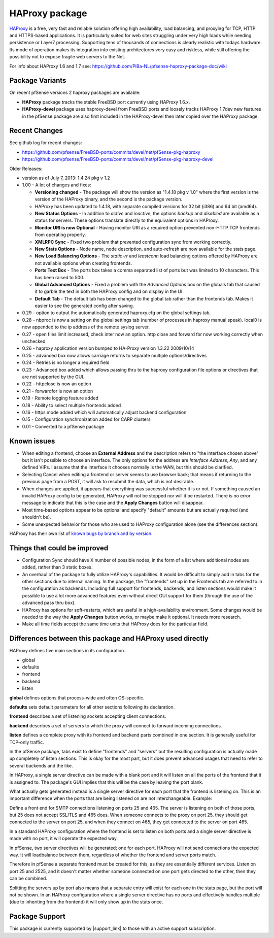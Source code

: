 HAProxy package
===============

`HAProxy`_ is a free, very fast and reliable solution offering high
availability, load balancing, and proxying for TCP, HTTP and HTTPS-based
applications. It is particularly suited for web sites struggling under
very high loads while needing persistence or Layer7 processing. Supporting
tens of thousands of connections is clearly realistic with todays hardware.
Its mode of operation makes its integration into existing architectures very
easy and riskless, while still offering the possibility not to expose
fragile web servers to the Net.

For info about HAProxy 1.6 and 1.7 see:
https://github.com/PiBa-NL/pfsense-haproxy-package-doc/wiki

Package Variants
----------------

On recent pfSense versions 2 haproxy packages are available:

* **HAProxy** package tracks the stable FreeBSD port currently using
  HAProxy 1.6.x.
* **HAProxy-devel** package uses haproxy-devel from FreeBSD ports and
  loosely tracks HAProxy 1.7dev new features in the pfSense package are
  also first included in the HAProxy-devel then later copied over the
  HAProxy package.

Recent Changes
--------------

See github log for recent changes:

-  https://github.com/pfsense/FreeBSD-ports/commits/devel/net/pfSense-pkg-haproxy
-  https://github.com/pfsense/FreeBSD-ports/commits/devel/net/pfSense-pkg-haproxy-devel

Older Releases:

-  version as of July 7, 2013: 1.4.24 pkg v 1.2
-  1.00 - A lot of changes and fixes:

   -  **Versioning changed** - The package will show the version as
      "1.4.18 pkg v 1.0" where the first version is the version of the
      HAProxy binary, and the second is the package version.
   -  HAProxy has been updated to 1.4.18, with separate compiled
      versions for 32 bit (i386) and 64 bit (amd64).
   -  **New Status Options** - In addition to *active* and *inactive*,
      the options *backup* and *disabled* are available as a status for
      servers. These options translate directly to the equivalent
      options in HAProxy.
   -  **Monitor URI is now Optional** - Having monitor URI as a required
      option prevented non-HTTP TCP frontends from operating properly.
   -  **XMLRPC Sync** - Fixed two problem that prevented configuration
      sync from working correctly.
   -  **New Stats Options** - Node name, node description, and
      auto-refresh are now available for the stats page.
   -  **New Load Balancing Options** - The *static-rr* and *leastconn*
      load balancing options offered by HAProxy are not available
      options when creating frontends.
   -  **Ports Text Box** - The ports box takes a comma separated list of
      ports but was limited to 10 characters. This has been raised to
      500.
   -  **Global Advanced Options** - Fixed a problem with the *Advanced
      Options* box on the globals tab that caused it to garble the text
      in both the HAProxy config and on display in the UI.
   -  **Default Tab** - The default tab has been changed to the global
      tab rather than the frontends tab. Makes it easier to see the
      generated config after saving.

-  0.29 - option to output the automatically generated haproxy.cfg on
   the global settings tab.
-  0.28 - nbproc is now a setting on the global settings tab (number of
   processes in haproxy manual speak). local0 is now appended to the ip
   address of the remote syslog server.
-  0.27 - open files limit increased, check inter now an option. http
   close and forward for now working correctly when unchecked
-  0.26 - haproxy application version bumped to HA-Proxy version 1.3.22
   2009/10/14
-  0.25 - advanced box now allows carriage returns to separate multiple
   options/directives
-  0.24 - Retries is no longer a required field
-  0.23 - Advanced box added which allows passing thru to the haproxy
   configuration file options or directives that are not supported by
   the GUI.
-  0.22 - httpclose is now an option
-  0.21 - forwardfor is now an option
-  0.19 - Remote logging feature added
-  0.18 - Ability to select multiple frontends added
-  0.16 - https mode added which will automatically adjust backend
   configuration
-  0.15 - Configuration synchronization added for CARP clusters
-  0.01 - Converted to a pfSense package

Known issues
------------

-  When editing a frontend, choose an **External Address** and the
   description refers to "the interface chosen above" but it isn't
   possible to choose an interface. The only options for the address are
   *Interface Address*, *Any*, and any defined VIPs. I assume that the
   interface it chooses normally is the WAN, but this should be
   clarified.
-  Selecting Cancel when editing a frontend or server seems to use
   browser back; that means if returning to the previous page from a
   POST, it will ask to resubmit the data, which is not desirable.
-  When changes are applied, it appears that everything was successful
   whether it is or not. If something caused an invalid HAProxy config
   to be generated, HAProxy will not be stopped nor will it be
   restarted. There is no error message to indicate that this is the
   case and the **Apply Changes** button will disappear.
-  Most time-based options appear to be optional and specify "default"
   amounts but are actually required (and shouldn't be).
-  Some unexpected behavior for those who are used to HAProxy
   configuration alone (see the differences section).

HAProxy has their own list of `known bugs by branch and by version`_.

Things that could be improved
-----------------------------

-  Configuration Sync should have X number of possible nodes, in the
   form of a list where additional nodes are added, rather than 3 static
   boxes.
-  An overhaul of the package to fully utilize HAProxy's capabilities.
   It would be difficult to simply add in tabs for the other sections
   due to internal naming. In the package, the "frontends" set up in the
   Frontends tab are referred to in the configuration as backends.
   Including full support for frontends, backends, and listen sections
   would make it possible to use a lot more advanced features even
   without direct GUI support for them (through the use of the advanced
   pass thru box).
-  HAProxy has options for soft-restarts, which are useful in a
   high-availability environment. Some changes would be needed to the
   way the **Apply Changes** button works, or maybe make it optional. It
   needs more research.
-  Make all time fields accept the same time units that HAProxy does for
   the particular field.

Differences between this package and HAProxy used directly
----------------------------------------------------------

HAProxy defines five main sections in its configuration.

-  global
-  defaults
-  frontend
-  backend
-  listen

**global** defines options that process-wide and often OS-specific.

**defaults** sets default parameters for all other sections following
its declaration.

**frontend** describes a set of listening sockets accepting client
connections.

**backend** describes a set of servers to which the proxy will connect
to forward incoming connections.

**listen** defines a complete proxy with its frontend and backend parts
combined in one section. It is generally useful for TCP-only traffic.

In the pfSense package, tabs exist to define "frontends" and "servers"
but the resulting configuration is actually made up completely of listen
sections. This is okay for the most part, but it does prevent advanced
usages that need to refer to several backends and the like.

In HAProxy, a single server directive can be made with a blank port and
it will listen on all the ports of the frontend that it is assigned to.
The package's GUI implies that this will be the case by leaving the port
blank.

What actually gets generated instead is a single server directive for
each port that the frontend is listening on. This is an important
difference when the ports that are being listened on are not
interchangeable. Example:

Define a front end for SMTP connections listening on ports 25 and 465.
The server is listening on both of those ports, but 25 does not accept
SSL/TLS and 465 does. When someone connects to the proxy on port 25,
they should get connected to the server on port 25, and when they
connect on 465, they get connected to the server on port 465.

In a standard HAProxy configuration where the frontend is set to listen
on both ports and a single server directive is made with no port, it
will operate the expected way.

In pfSense, two server directives will be generated; one for each port.
HAProxy will not send connections the expected way. It will loadbalance
between them, regardless of whether the frontend and server ports match.

Therefore in pfSense a separate frontend must be created for this, as
they are essentially different services. Listen on port 25 and 2525, and
it doesn't matter whether someone connected on one port gets directed to
the other, then they can be combined.

Splitting the servers up by port also means that a separate entry will
exist for each one in the stats page, but the port will not be shown. In
an HAProxy configuration where a single server directive has no ports
and effectively handles multiple (due to inheriting from the frontend)
it will only show up in the stats once.

Package Support
---------------

This package is currently supported by |support_link| to those with an active support subscription.

.. _HAProxy: http://www.haproxy.org
.. _known bugs by branch and by version: http://www.haproxy.org/bugs/index.html
